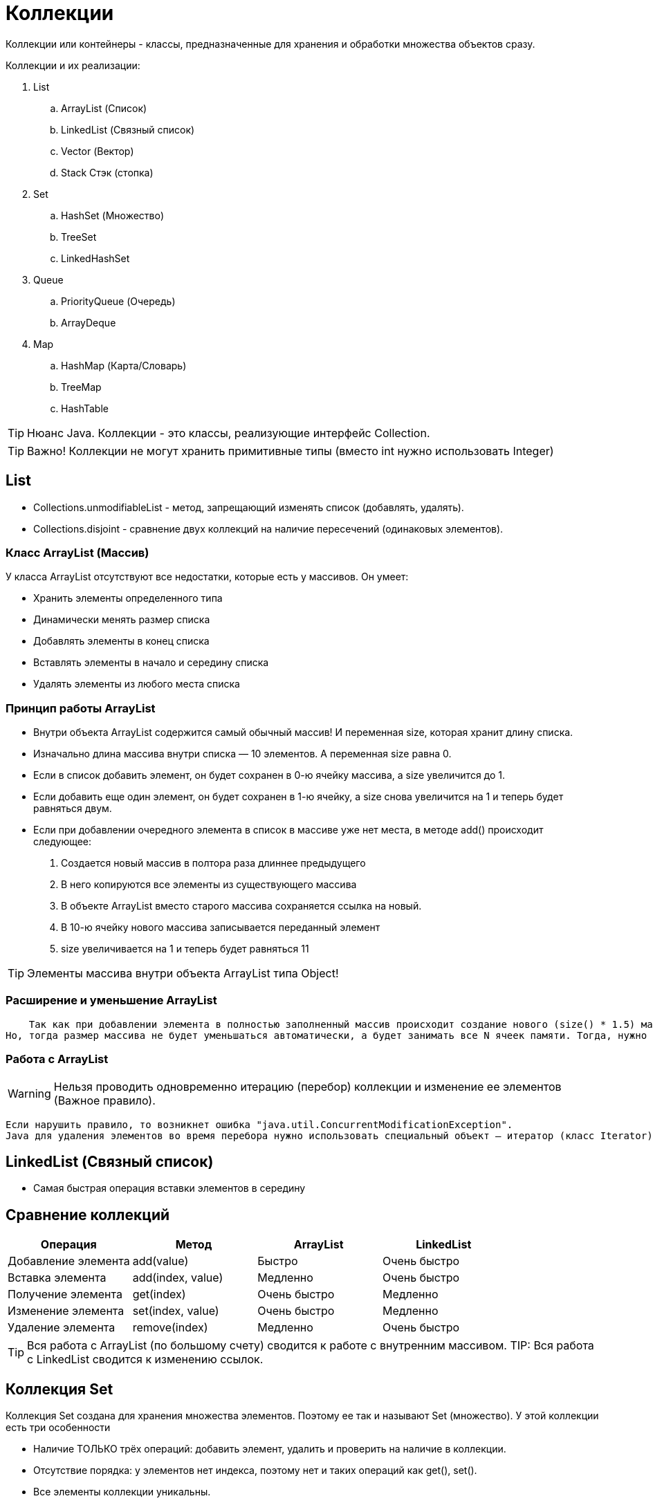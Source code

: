 = Коллекции

Коллекции или контейнеры - классы, предназначенные для хранения и обработки множества объектов сразу.

Коллекции и их реализации:

. List
.. ArrayList (Список)
.. LinkedList (Связный список)
.. Vector (Вектор)
.. Stack Стэк (стопка)
. Set
.. HashSet (Множество)
.. TreeSet
.. LinkedHashSet
. Queue
.. PriorityQueue (Очередь)
.. ArrayDeque
. Map
.. HashMap (Карта/Словарь)
.. TreeMap
.. HashTable

TIP: Нюанс Java. Коллекции - это классы, реализующие интерфейс Collection.

TIP: Важно! Коллекции не могут хранить примитивные типы (вместо int нужно использовать Integer)

== List
* Collections.unmodifiableList - метод, запрещающий изменять список (добавлять, удалять).
* Collections.disjoint - сравнение двух коллекций на наличие пересечений (одинаковых элементов).

=== Класс ArrayList (Массив)
У класса ArrayList отсутствуют все недостатки, которые есть у массивов. Он умеет:

* Хранить элементы определенного типа
* Динамически менять размер списка
* Добавлять элементы в конец списка
* Вставлять элементы в начало и середину списка
* Удалять элементы из любого места списка

=== Принцип работы ArrayList
* Внутри объекта ArrayList содержится самый обычный массив! И переменная size, которая хранит длину списка.
* Изначально длина массива внутри списка — 10 элементов. А переменная size равна 0.
* Если в список добавить элемент, он будет сохранен в 0-ю ячейку массива, а size увеличится до 1.
* Если добавить еще один элемент, он будет сохранен в 1-ю ячейку, а size снова увеличится на 1 и теперь будет равняться двум.
* Если при добавлении очередного элемента в список в массиве уже нет места, в методе add() происходит следующее:

. Создается новый массив в полтора раза длиннее предыдущего
. В него копируются все элементы из существующего массива
. В объекте ArrayList вместо старого массива сохраняется ссылка на новый.
. В 10-ю ячейку нового массива записывается переданный элемент
. size увеличивается на 1 и теперь будет равняться 11

TIP: Элементы массива внутри объекта ArrayList типа Object!

=== Расширение и уменьшение ArrayList
    Так как при добавлении элемента в полностью заполненный массив происходит создание нового (size() * 1.5) массива, иногда лучше сразу объявить размер массива N.
Но, тогда размер массива не будет уменьшаться автоматически, а будет занимать все N ячеек памяти. Тогда, нужно использовать метод trimToSize(), который уменьшит размер массива до количества заполненных элементов.

=== Работа с ArrayList
WARNING: Нельзя проводить одновременно итерацию (перебор) коллекции и изменение ее элементов (Важное правило).

    Если нарушить правило, то возникнет ошибка "java.util.ConcurrentModificationException".
    Java для удаления элементов во время перебора нужно использовать специальный объект — итератор (класс Iterator). Класс Iterator отвечает за безопасный проход по списку элементов.


== LinkedList (Связный список)

* Самая быстрая операция вставки элементов в середину

== Сравнение коллекций
|===
| Операция            | Метод             | ArrayList    | LinkedList

| Добавление элемента | add(value)        | Быстро       | Очень быстро
| Вставка элемента    | add(index, value) | Медленно     | Очень быстро
| Получение элемента  | get(index)        | Очень быстро | Медленно
| Изменение элемента  | set(index, value) | Очень быстро | Медленно
| Удаление элемента   | remove(index)     | Медленно     | Очень быстро
|===

TIP: Вся работа с ArrayList (по большому счету) сводится к работе с внутренним массивом.
TIP: Вся работа с LinkedList сводится к изменению ссылок.


== Коллекция Set
Коллекция Set создана для хранения множества элементов. Поэтому ее так и называют Set (множество). У этой коллекции есть три особенности

* Наличие ТОЛЬКО трёх операций: добавить элемент, удалить и проверить на наличие в коллекции.
* Отсутствие порядка: у элементов нет индекса, поэтому нет и таких операций как get(), set().
* Все элементы коллекции уникальны.
* Поиск элементов: при выполнении любой из трёх операций, происходит поиск элемента в коллекции. Элементы коллекции и переданный элемент сравниваются сначала по hashCode(), а если hashCode() совпадают, по equals().


== Map (ассоциативный массив)

=== HashMap

TIP: При добавлении элемента с существующим ключём, старое значение затрётся.


== Коллекция Stack
Отличие метода pop() от метода peek():

* pop() возвращает элемент "сверху" стопки (уменьшаю стопку)
* peek() возвращает элемент "сверху" стопки (не удаляя элемент из стопки)

== Enum (Перечисление)
Enum -- тип данных, который состоит из конечного набора значений (9 дней недели, 24 часа в сутках).
На самом деле компилятор во время компиляции класс Enum преобразует в обычный класс, а затем добавляет в него константы, статические методы, private-конструктор

WARNING: От класса Enum невозможно наследоваться.
